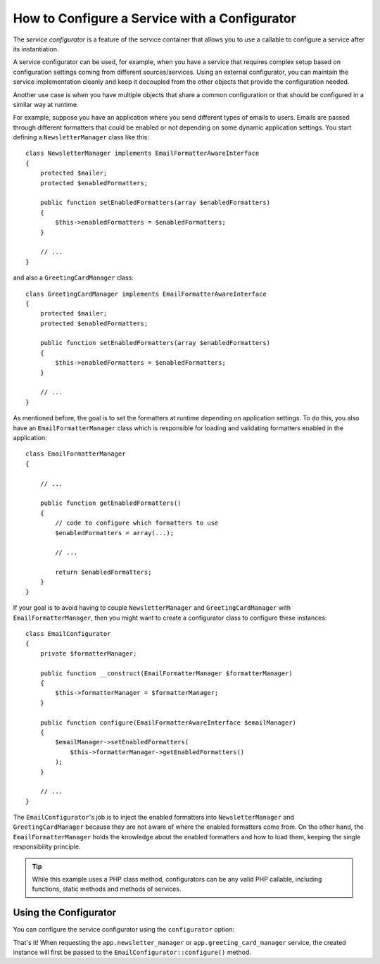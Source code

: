 .. index::
   single: DependencyInjection; Service configurators

How to Configure a Service with a Configurator
==============================================

The *service configurator* is a feature of the service container that allows
you to use a callable to configure a service after its instantiation.

A service configurator can be used, for example, when you have a service
that requires complex setup based on configuration settings coming from
different sources/services. Using an external configurator, you can maintain
the service implementation cleanly and keep it decoupled from the other
objects that provide the configuration needed.

Another use case is when you have multiple objects that share a common
configuration or that should be configured in a similar way at runtime.

For example, suppose you have an application where you send different types
of emails to users. Emails are passed through different formatters that
could be enabled or not depending on some dynamic application settings.
You start defining a ``NewsletterManager`` class like this::

    class NewsletterManager implements EmailFormatterAwareInterface
    {
        protected $mailer;
        protected $enabledFormatters;

        public function setEnabledFormatters(array $enabledFormatters)
        {
            $this->enabledFormatters = $enabledFormatters;
        }

        // ...
    }

and also a ``GreetingCardManager`` class::

    class GreetingCardManager implements EmailFormatterAwareInterface
    {
        protected $mailer;
        protected $enabledFormatters;

        public function setEnabledFormatters(array $enabledFormatters)
        {
            $this->enabledFormatters = $enabledFormatters;
        }

        // ...
    }

As mentioned before, the goal is to set the formatters at runtime depending
on application settings. To do this, you also have an ``EmailFormatterManager``
class which is responsible for loading and validating formatters enabled
in the application::

    class EmailFormatterManager
    {

        // ...

        public function getEnabledFormatters()
        {
            // code to configure which formatters to use
            $enabledFormatters = array(...);

            // ...

            return $enabledFormatters;
        }
    }

If your goal is to avoid having to couple ``NewsletterManager`` and
``GreetingCardManager`` with ``EmailFormatterManager``, then you might want
to create a configurator class to configure these instances::

    class EmailConfigurator
    {
        private $formatterManager;

        public function __construct(EmailFormatterManager $formatterManager)
        {
            $this->formatterManager = $formatterManager;
        }

        public function configure(EmailFormatterAwareInterface $emailManager)
        {
            $emailManager->setEnabledFormatters(
                $this->formatterManager->getEnabledFormatters()
            );
        }

        // ...
    }

The ``EmailConfigurator``'s job is to inject the enabled formatters into
``NewsletterManager`` and ``GreetingCardManager`` because they are not aware of
where the enabled formatters come from. On the other hand, the
``EmailFormatterManager`` holds the knowledge about the enabled formatters and
how to load them, keeping the single responsibility principle.

.. tip::

    While this example uses a PHP class method, configurators can be any valid
    PHP callable, including functions, static methods and methods of services.

Using the Configurator
----------------------

You can configure the service configurator using the ``configurator`` option:

.. configuration-block::

    .. code-block:: yaml

        # app/config/services.yml
        services:
            app.email_formatter_manager:
                class: EmailFormatterManager
                # ...

            app.email_configurator:
                class:     AppBundle\Mail\EmailConfigurator
                arguments: ['@app.email_formatter_manager']
                # ...

            app.newsletter_manager:
                class:        AppBundle\Mail\NewsletterManager
                arguments:    ['@mailer']
                configurator: ['@app.email_configurator', configure]

            app.greeting_card_manager:
                class:        AppBundle\Mail\GreetingCardManager
                arguments:    ['@mailer']
                configurator: ['@app.email_configurator', configure]

    .. code-block:: xml

        <!-- app/config/services.xml -->
        <?xml version="1.0" encoding="UTF-8" ?>
        <container xmlns="http://symfony.com/schema/dic/services"
            xmlns:xsi="http://www.w3.org/2001/XMLSchema-instance"
            xsi:schemaLocation="http://symfony.com/schema/dic/services http://symfony.com/schema/dic/services/services-1.0.xsd">

            <services>
                <service id="app.email_formatter_manager" class="AppBundle\Mail\EmailFormatterManager">
                    <!-- ... -->
                </service>

                <service id="app.email_configurator" class="AppBundle\Mail\EmailConfigurator">
                    <argument type="service" id="app.email_formatter_manager" />
                    <!-- ... -->
                </service>

                <service id="app.newsletter_manager" class="AppBundle\Mail\NewsletterManager">
                    <argument type="service" id="mailer" />

                    <configurator service="app.email_configurator" method="configure" />
                </service>

                <service id="greeting_card_manager" class="GreetingCardManager">
                    <argument type="service" id="mailer" />

                    <configurator service="app.email_configurator" method="configure" />
                </service>
            </services>
        </container>

    .. code-block:: php

        // app/config/services.php
        use AppBundle\Mail\EmailConfigurator;
        use AppBundle\Mail\EmailFormatterManager;
        use AppBundle\Mail\GreetingCardManager;
        use AppBundle\Mail\NewsletterManager;
        use Symfony\Component\DependencyInjection\Definition;
        use Symfony\Component\DependencyInjection\Reference;

        // ...
        $container->register('app.email_formatter_manager', EmailFormatterManager::class);
        $container->register('app.email_configurator', EmailConfigurator::class);

        $container->register('app.newsletter_manager', NewsletterManager::class)
            ->addArgument(new Reference('mailer'))
            ->setConfigurator(array(new Reference('app.email_configurator'), 'configure'))
        ;

        $container->register('app.greeting_card_manager', GreetingCardManager::class)
            ->addArgument(new Reference('mailer'))
            ->setConfigurator(array(new Reference('app.email_configurator'), 'configure'))
        ;

That's it! When requesting the ``app.newsletter_manager`` or
``app.greeting_card_manager`` service, the created instance will first be
passed to the ``EmailConfigurator::configure()`` method.
